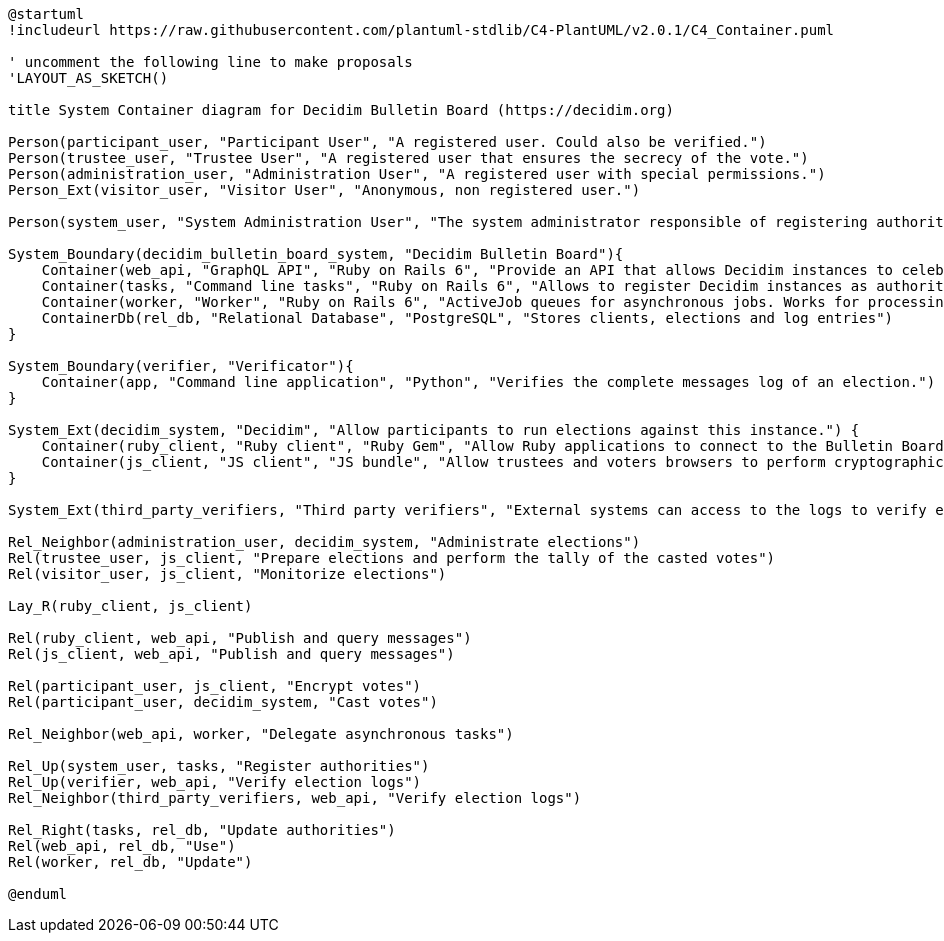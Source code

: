 [plantuml]
....
@startuml
!includeurl https://raw.githubusercontent.com/plantuml-stdlib/C4-PlantUML/v2.0.1/C4_Container.puml

' uncomment the following line to make proposals
'LAYOUT_AS_SKETCH()

title System Container diagram for Decidim Bulletin Board (https://decidim.org)

Person(participant_user, "Participant User", "A registered user. Could also be verified.")
Person(trustee_user, "Trustee User", "A registered user that ensures the secrecy of the vote.")
Person(administration_user, "Administration User", "A registered user with special permissions.")
Person_Ext(visitor_user, "Visitor User", "Anonymous, non registered user.")

Person(system_user, "System Administration User", "The system administrator responsible of registering authorities (Decidim instances).")

System_Boundary(decidim_bulletin_board_system, "Decidim Bulletin Board"){
    Container(web_api, "GraphQL API", "Ruby on Rails 6", "Provide an API that allows Decidim instances to celebrate end-to-end auditable elections providing an append-only log with cryptographic capabilities.")
    Container(tasks, "Command line tasks", "Ruby on Rails 6", "Allows to register Decidim instances as authorities.")
    Container(worker, "Worker", "Ruby on Rails 6", "ActiveJob queues for asynchronous jobs. Works for processing most of the received messages.")
    ContainerDb(rel_db, "Relational Database", "PostgreSQL", "Stores clients, elections and log entries")
}

System_Boundary(verifier, "Verificator"){
    Container(app, "Command line application", "Python", "Verifies the complete messages log of an election.")
}

System_Ext(decidim_system, "Decidim", "Allow participants to run elections against this instance.") {
    Container(ruby_client, "Ruby client", "Ruby Gem", "Allow Ruby applications to connect to the Bulletin Board.")
    Container(js_client, "JS client", "JS bundle", "Allow trustees and voters browsers to perform cryptographic tasks and connect directly to the Decidim Bulletin Board.")
}

System_Ext(third_party_verifiers, "Third party verifiers", "External systems can access to the logs to verify elections.")

Rel_Neighbor(administration_user, decidim_system, "Administrate elections")
Rel(trustee_user, js_client, "Prepare elections and perform the tally of the casted votes")
Rel(visitor_user, js_client, "Monitorize elections")

Lay_R(ruby_client, js_client)

Rel(ruby_client, web_api, "Publish and query messages")
Rel(js_client, web_api, "Publish and query messages")

Rel(participant_user, js_client, "Encrypt votes")
Rel(participant_user, decidim_system, "Cast votes")

Rel_Neighbor(web_api, worker, "Delegate asynchronous tasks")

Rel_Up(system_user, tasks, "Register authorities")
Rel_Up(verifier, web_api, "Verify election logs")
Rel_Neighbor(third_party_verifiers, web_api, "Verify election logs")

Rel_Right(tasks, rel_db, "Update authorities")
Rel(web_api, rel_db, "Use")
Rel(worker, rel_db, "Update")

@enduml
....
